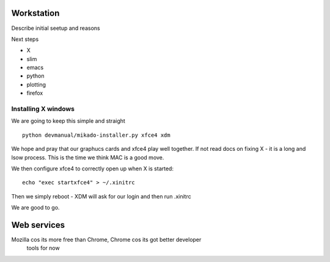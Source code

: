 Workstation
===========


Describe initial seetup and reasons

Next steps

* X
* slim
* emacs
* python
* plotting
* firefox

Installing X windows
--------------------

We are going to keep this simple and straight

::

    python devmanual/mikado-installer.py xfce4 xdm

We hope and pray that our graphucs cards and xfce4 play well together.
If not read docs on fixing X - it is a long and lsow process.
This is the time we think MAC is a good move.

We then configure xfce4 to correctly open up when X is started::

    echo "exec startxfce4" > ~/.xinitrc

Then we simply reboot - XDM will ask for our login and then run .xinitrc

We are good to go.

Web services
============

Mozilla cos its more free than Chrome, Chrome cos its got better developer
 tools for now

